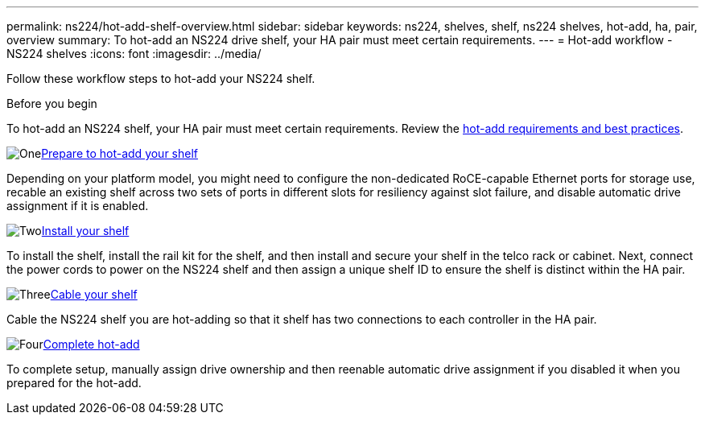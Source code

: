 ---
permalink: ns224/hot-add-shelf-overview.html
sidebar: sidebar
keywords: ns224, shelves, shelf, ns224 shelves, hot-add, ha, pair, overview
summary: To hot-add an NS224 drive shelf, your HA pair must meet certain requirements.
---
= Hot-add workflow - NS224 shelves
:icons: font
:imagesdir: ../media/

[.lead]
Follow these workflow steps to hot-add your NS224 shelf.

.Before you begin
To hot-add an NS224 shelf, your HA pair must meet certain requirements. Review the link:requirements-hot-add-shelf.html[hot-add requirements and best practices].

.image:https://raw.githubusercontent.com/NetAppDocs/common/main/media/number-1.png[One]link:prepare-hot-add-shelf.html[Prepare to hot-add your shelf]
[role="quick-margin-para"]
Depending on your platform model, you might need to configure the non-dedicated RoCE-capable Ethernet ports for storage use, recable an existing shelf across two sets of ports in different slots for resiliency against slot failure, and disable automatic drive assignment if it is enabled.

.image:https://raw.githubusercontent.com/NetAppDocs/common/main/media/number-2.png[Two]link:install-hot-add-shelf.html[Install your shelf]
[role="quick-margin-para"]
To install the shelf, install the rail kit for the shelf, and then install and secure your shelf in the telco rack or cabinet. Next, connect the power cords to power on the NS224 shelf and then assign a unique shelf ID to ensure the shelf is distinct within the HA pair. 

.image:https://raw.githubusercontent.com/NetAppDocs/common/main/media/number-3.png[Three]link:cable-overview-hot-add-shelf.html[Cable your shelf]
[role="quick-margin-para"]
Cable the NS224 shelf you are hot-adding so that it shelf has two connections to each controller in the HA pair.

.image:https://raw.githubusercontent.com/NetAppDocs/common/main/media/number-4.png[Four]link:complete-hot-add-shelf.html[Complete hot-add]
[role="quick-margin-para"]
To complete setup, manually assign drive ownership and then reenable automatic drive assignment if you disabled it when you prepared for the hot-add.
